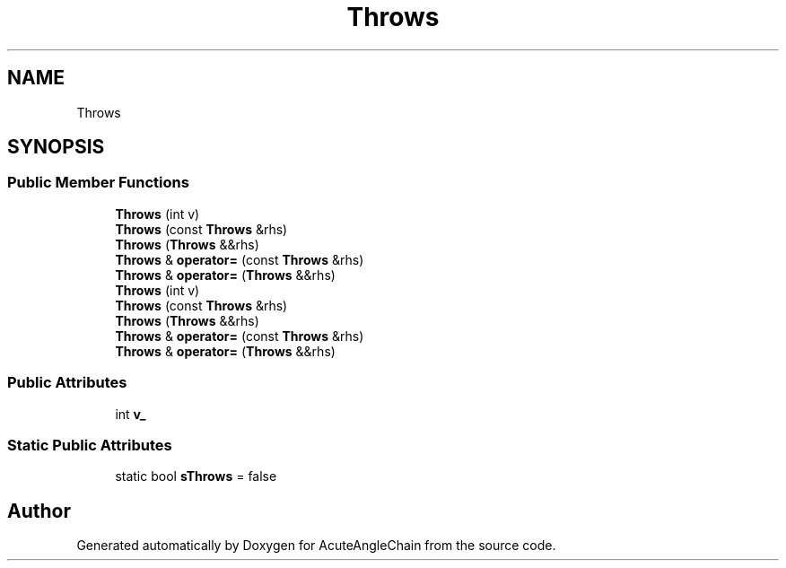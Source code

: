 .TH "Throws" 3 "Sun Jun 3 2018" "AcuteAngleChain" \" -*- nroff -*-
.ad l
.nh
.SH NAME
Throws
.SH SYNOPSIS
.br
.PP
.SS "Public Member Functions"

.in +1c
.ti -1c
.RI "\fBThrows\fP (int v)"
.br
.ti -1c
.RI "\fBThrows\fP (const \fBThrows\fP &rhs)"
.br
.ti -1c
.RI "\fBThrows\fP (\fBThrows\fP &&rhs)"
.br
.ti -1c
.RI "\fBThrows\fP & \fBoperator=\fP (const \fBThrows\fP &rhs)"
.br
.ti -1c
.RI "\fBThrows\fP & \fBoperator=\fP (\fBThrows\fP &&rhs)"
.br
.ti -1c
.RI "\fBThrows\fP (int v)"
.br
.ti -1c
.RI "\fBThrows\fP (const \fBThrows\fP &rhs)"
.br
.ti -1c
.RI "\fBThrows\fP (\fBThrows\fP &&rhs)"
.br
.ti -1c
.RI "\fBThrows\fP & \fBoperator=\fP (const \fBThrows\fP &rhs)"
.br
.ti -1c
.RI "\fBThrows\fP & \fBoperator=\fP (\fBThrows\fP &&rhs)"
.br
.in -1c
.SS "Public Attributes"

.in +1c
.ti -1c
.RI "int \fBv_\fP"
.br
.in -1c
.SS "Static Public Attributes"

.in +1c
.ti -1c
.RI "static bool \fBsThrows\fP = false"
.br
.in -1c

.SH "Author"
.PP 
Generated automatically by Doxygen for AcuteAngleChain from the source code\&.

